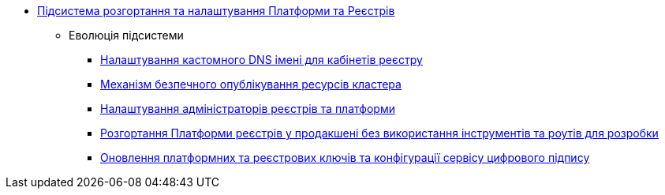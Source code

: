 ***** xref:arch:architecture/platform/administrative/config-management/overview.adoc[Підсистема розгортання та налаштування Платформи та Реєстрів]
****** Еволюція підсистеми
******* xref:arch:architecture/platform/administrative/config-management/custom-dns.adoc[Налаштування кастомного DNS імені для кабінетів реєстру]
******* xref:arch:architecture/platform/administrative/config-management/secure-endpoints.adoc[Механізм безпечного опублікування ресурсів кластера]
******* xref:arch:architecture/platform/administrative/config-management/gitops-administrators.adoc[Налаштування адміністраторів реєстрів та платформи]
******* xref:arch:architecture/platform/administrative/config-management/dev-prod-deployment-mode.adoc[Розгортання Платформи реєстрів у продакшені без використання інструментів та роутів для розробки]
******* xref:arch:architecture/platform/administrative/config-management/registry-platform-keys.adoc[Оновлення платформних та реєстрових ключів та конфігурації сервісу цифрового підпису]